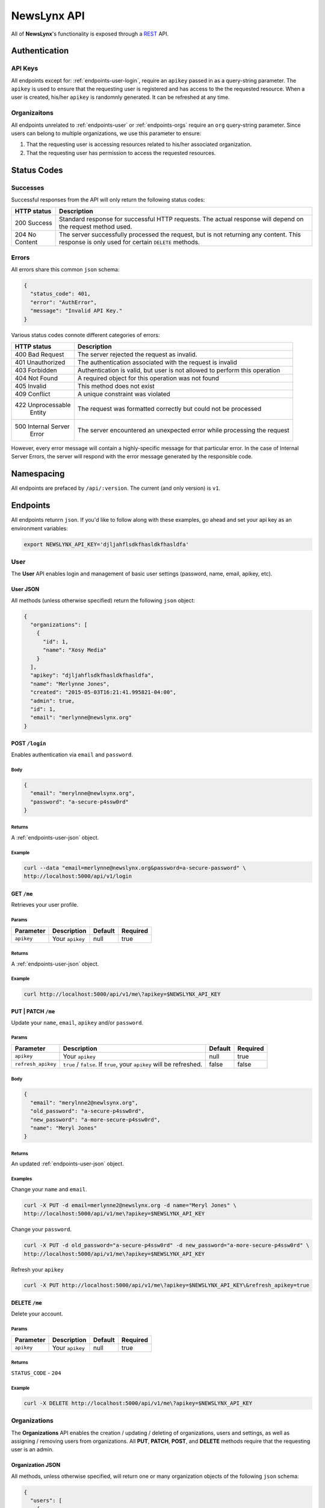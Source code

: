 
.. _api:

NewsLynx API
============

All of **NewsLynx**'s functionality is exposed through a `REST <http://en.wikipedia.org/wiki/Representational_state_transfer>`_ API.  

**Authentication**
------------------

.. _authentication-api-keys:

API Keys
+++++++++

All endpoints except for: :ref:`endpoints-user-login`, require an ``apikey`` passed in as a query-string parameter.  The ``apikey`` is used to ensure that the requesting user is registered and has access to the the requested resource. When a user is created, his/her ``apikey`` is randomnly generated. It can be refreshed at any time.


.. _authentication-organizations:

Organizaitons
+++++++++++++

All endpoints unrelated to :ref:`endpoints-user` or :ref:`endpoints-orgs` require an ``org`` query-string parameter.  Since users can belong to multiple organizations, we use this parameter to ensure:

1. That the requesting user is accessing resources related to his/her associated organization.
2. That the requesting user has permission to access the requested resources.

.. _status-codes:

**Status Codes**
------------------

.. _http-responses-successes:

Successes
+++++++++

Successful responses from the API will only return the following status codes:

+----------------+------------------------------------------------------------+
| HTTP status    |  Description                                               |
+================+============================================================+
| 200 Success    | Standard response for successful HTTP requests.            |
|                | The actual response will depend on the request method used.|
+----------------+------------------------------------------------------------+
| 204 No Content | The server successfully processed the request, but is not  |
|                | returning any content.                                     |
|                | This response is only used for certain ``DELETE`` methods. |
+----------------+------------------------------------------------------------+

.. _http-responses-errors:

Errors
++++++

All errors share this common ``json`` schema:

.. code-block:: javascript

    {
      "status_code": 401,
      "error": "AuthError",
      "message": "Invalid API Key."
    }

Various status codes connote different categories of errors:

+--------------------+------------------------------------------------------------+
| HTTP status        |  Description                                               |
+====================+============================================================+
| 400 Bad Request    | The server rejected the request as invalid.                |
+--------------------+------------------------------------------------------------+
| 401 Unauthorized   | The authentication associated with the request is invalid  |
+--------------------+------------------------------------------------------------+
| 403 Forbidden      | Authentication is valid, but user is not allowed to perform|
|                    | this operation                                             |
+--------------------+------------------------------------------------------------+
| 404 Not Found      | A required object for this operation was not found         |
+--------------------+------------------------------------------------------------+
| 405 Invalid        | This method does not exist                                 |
+--------------------+------------------------------------------------------------+
| 409 Conflict       | A unique constraint was violated                           |
+--------------------+------------------------------------------------------------+
| 422 Unprocessable  | The request was formatted correctly but could not be       |
|     Entity         | processed                                                  |
+--------------------+------------------------------------------------------------+
| 500 Internal Server| The server encountered an unexpected error while processing|
|     Error          | the request                                                |
+--------------------+------------------------------------------------------------+

However, every error message will contain a highly-specific message for that particular error. In the case of Internal Server Errors, the server will respond with the error message generated by the responsible code.

.. _name-spacing:

**Namespacing**
------------------

All endpoints are prefaced by ``/api/:version``. The current (and only version) is ``v1``.


.. _endpoints:

**Endpoints**
--------------

All endpoints retunrn ``json``. If you'd like to follow along with these examples, go ahead and set your api key as an environment variables:

.. code-block:: bash 

    export NEWSLYNX_API_KEY='djljahflsdkfhasldkfhasldfa'


.. _endpoints-user:

**User**
+++++++++++++++

The **User** API enables login and management of basic user settings (password, name, email, apikey, etc).

.. _endpoints-user-json:

User JSON
~~~~~~~~~~~

All methods (unless otherwise specified) return the following ``json`` object:


.. code-block:: javascript

    {
      "organizations": [
        {
          "id": 1,
          "name": "Xosy Media"
        }
      ],
      "apikey": "djljahflsdkfhasldkfhasldfa",
      "name": "Merlynne Jones",
      "created": "2015-05-03T16:21:41.995821-04:00",
      "admin": true,
      "id": 1,
      "email": "merlynne@newslynx.org"
    }


.. _endpoints-user-login:

**POST** ``/login``
~~~~~~~~~~~~~~~~~~~~~~~~~~~~~~~~~

Enables authentication via ``email`` and ``password``.

Body
****

.. code-block:: javascript

    {
      "email": "merylnne@newlsynx.org",
      "password": "a-secure-p4ssw0rd"
    }

Returns
*******

A :ref:`endpoints-user-json` object.

Example
*******

.. code-block:: bash
    
    curl --data "email=merlynne@newslynx.org&password=a-secure-password" \
    http://localhost:5000/api/v1/login


.. _endpoints-user-get-me:

**GET** ``/me``
~~~~~~~~~~~~~~~~~~~~~~

Retrieves your user profile.

Params
******

+--------------------+------------------------+------------------+----------------+
| Parameter          |  Description           |  Default         |  Required      |
+====================+========================+==================+================+
| ``apikey``         | Your ``apikey``        |  null            | true           |
+--------------------+------------------------+------------------+----------------+

Returns
*******

A :ref:`endpoints-user-json` object.

Example
*******

.. code-block:: bash
    
    curl http://localhost:5000/api/v1/me\?apikey=$NEWSLYNX_API_KEY

    
.. _endpoints-user-update-me:

**PUT** | **PATCH** ``/me``
~~~~~~~~~~~~~~~~~~~~~~~~~~~~~~~~~~~

Update your ``name``, ``email``, ``apikey`` and/or ``password``.

Params
******

+--------------------+------------------------+------------------+----------------+
| Parameter          |  Description           |  Default         |  Required      |
+====================+========================+==================+================+
| ``apikey``         | Your ``apikey``        |  null            | true           |
+--------------------+------------------------+------------------+----------------+
| ``refresh_apikey`` | ``true`` / ``false``.  | false            | false          |
|                    | If ``true``, your      |                  |                |
|                    | ``apikey`` will be     |                  |                |
|                    | refreshed.             |                  |                |
+--------------------+------------------------+------------------+----------------+

Body
****

.. code-block:: javascript

    {
      "email": "merylnne2@newlsynx.org",
      "old_password": "a-secure-p4ssw0rd",
      "new_password": "a-more-secure-p4ssw0rd",
      "name": "Meryl Jones"
    }

Returns
*******

An updated :ref:`endpoints-user-json` object.


Examples
********

Change your ``name`` and ``email``.

.. code-block:: bash
    
    curl -X PUT -d email=merlynne2@newslynx.org -d name="Meryl Jones" \
    http://localhost:5000/api/v1/me\?apikey=$NEWSLYNX_API_KEY

Change your ``password``.

.. code-block:: bash
    
    curl -X PUT -d old_password="a-secure-p4ssw0rd" -d new_password="a-more-secure-p4ssw0rd" \
    http://localhost:5000/api/v1/me\?apikey=$NEWSLYNX_API_KEY

Refresh your ``apikey``

.. code-block:: bash
    
    curl -X PUT http://localhost:5000/api/v1/me\?apikey=$NEWSLYNX_API_KEY\&refresh_apikey=true


.. _endpoints-user-delete-me:

**DELETE** ``/me``
~~~~~~~~~~~~~~~~~~~~~~~~~

Delete your account.

Params
******

+--------------------+------------------------+------------------+----------------+
| Parameter          |  Description           |  Default         |  Required      |
+====================+========================+==================+================+
| ``apikey``         | Your ``apikey``        |  null            | true           |
+--------------------+------------------------+------------------+----------------+

Returns
*******

``STATUS_CODE`` - ``204``

Example
********

.. code-block:: bash
    
    curl -X DELETE http://localhost:5000/api/v1/me\?apikey=$NEWSLYNX_API_KEY


.. _endpoints-orgs:

**Organizations**
++++++++++++++++++

The **Organizations** API enables the creation / updating / deleting of organizations, users and settings, as well as assigning / removing users from organizations. All **PUT**, **PATCH**, **POST**, and **DELETE** methods require that the requesting user is an admin. 


.. _endpoints-orgs-json:

Organization JSON
~~~~~~~~~~~~~~~~~

All methods, unless otherwise specified, will return one or many organization objects of the following ``json`` schema:

.. code-block:: javascript

  {
    "users": [
      {
        "admin": true,
        "email": "jon@example.com",
        "created": "2015-04-28T01:28:52.172260-04:00",
        "id": 2,
        "name": "Jon Conroy"
      },
      {
        "admin": true,
        "email": "merlynne@newslynx.org",
        "created": "2015-05-06T21:28:52.150736-04:00",
        "id": 1,
        "name": "Merlynne Jones"
      }
    ],
    "settings": [...],
    "auths": [...],
    "id": 1,
    "name": "liveqa"
  }
    

.. _endpoints-orgs-list:

**GET** ``/orgs``
~~~~~~~~~~~~~~~~~~~~~~~~~

Fetch a list of organizations you have access to.

Params
******

+--------------------+------------------------+------------------+----------------+
| Parameter          |  Description           |  Default         |  Required      |
+====================+========================+==================+================+
| ``apikey``         | Your ``apikey``        |  null            | true           |
+--------------------+------------------------+------------------+----------------+

Returns
*******

A list of :ref:`endpoints-orgs-json` objects.

Example
*******

.. code-block:: bash
    
    curl http://localhost:5000/api/v1/orgs\?apikey=$NEWSLYNX_API_KEY


.. _endpoints-orgs-create:

**POST** ``/orgs``
~~~~~~~~~~~~~~~~~~~~~~~~~

Create an organization. This will also add the requesting user to that organization.

**NOTE**: 
    - Requires admin privileges.


Params
******

+--------------------+------------------------+------------------+----------------+
| Parameter          |  Description           |  Default         |  Required      |
+====================+========================+==================+================+
| ``apikey``         | Your ``apikey``        |  null            | true           |
+--------------------+------------------------+------------------+----------------+

Body
****

.. code-block:: javascript

    {
      "name": "ProPalpatine"
    }

Returns
*******

An :ref:`endpoints-orgs-json` object.

Example
*******

.. code-block:: bash
    
    curl --data "name=ProPalpatine" \
    http://localhost:5000/api/v1/orgs\?apikey=$NEWSLYNX_API_KEY


.. _endpoints-orgs-get:

**GET** ``/orgs/:org_id``
~~~~~~~~~~~~~~~~~~~~~~~~~~~~~~~~

Fetch an organization object.

**NOTE**: 
    - You can pass in either an organization's ``id`` or it's ``slug`` to this endpoint.

Params
******

+--------------------+------------------------+------------------+----------------+
| Parameter          |  Description           |  Default         |  Required      |
+====================+========================+==================+================+
| ``apikey``         | Your ``apikey``        |  null            | true           |
+--------------------+------------------------+------------------+----------------+

Returns
*******

An :ref:`endpoints-orgs-json` object.

Example
*******

.. code-block:: bash
    
    curl http://localhost:5000/api/v1/orgs/1\?apikey=$NEWSLYNX_API_KEY


.. _endpoints-orgs-update:

**PUT** | **PATCH** ``/orgs/:org_id``
~~~~~~~~~~~~~~~~~~~~~~~~~~~~~~~~~~~~~~~~~~~~

Change an organization's ``name``.

**NOTE**: 
    - Requires admin privileges.
    - You can pass in either an organization's ``id`` or it's (current) ``name`` to this endpoint.

Params
******

+--------------------+------------------------+------------------+----------------+
| Parameter          |  Description           |  Default         |  Required      |
+====================+========================+==================+================+
| ``apikey``         | Your ``apikey``        |  null            | true           |
+--------------------+------------------------+------------------+----------------+

Returns
*******

An updated :ref:`endpoints-orgs-json` object.

Body
****

.. code-block:: javascript

    {
      "name": "ProPalpatine2"
    }


Example
*******

.. code-block:: bash
    
    curl -X PUT -d name=ProPalpatine2 \
    http://localhost:5000/api/v1/orgs/2\?apikey=$NEWSLYNX_API_KEY


.. _endpoints-orgs-delete:

**DELETE** ``/orgs/:org_id``
~~~~~~~~~~~~~~~~~~~~~~~~~~~~~~~~~~~~~~~~~~~~

Delete an organization and all of it's associated collections.

**NOTE**: 
    - Requires admin privileges.
    - You can pass in either an organization's ``id`` or it's ``slug`` to this endpoint.

**WARNING**:
    - This method will delete all data associated with this organization, except for users.

Params
******

+--------------------+------------------------+------------------+----------------+
| Parameter          |  Description           |  Default         |  Required      |
+====================+========================+==================+================+
| ``apikey``         | Your ``apikey``        |  null            | true           |
+--------------------+------------------------+------------------+----------------+

Returns
*******

``STATUS_CODE``: ``204``


Example
*******

.. code-block:: bash
    
    curl -X DELETE http://localhost:5000/api/v1/orgs/2\?apikey=$NEWSLYNX_API_KEY


.. _endpoints-orgs-users-list:

**GET** ``/orgs/:org_id/users``
~~~~~~~~~~~~~~~~~~~~~~~~~~~~~~~~~~~~~~~~~~~~

Fetch all users associated with an organization.

**NOTE**: 
    - You can pass in either an organization's ``id`` or it's ``slug`` to this endpoint.

Params
******

+--------------------+------------------------+------------------+----------------+
| Parameter          |  Description           |  Default         |  Required      |
+====================+========================+==================+================+
| ``apikey``         | Your ``apikey``        |  null            | true           |
+--------------------+------------------------+------------------+----------------+

Returns
*******

A list of :ref:`endpoints-user-json` object.


Example
*******

.. code-block:: bash
    
    curl http://localhost:5000/api/v1/orgs/2/users\?apikey=$NEWSLYNX_API_KEY


.. _endpoints-orgs-users-create:

**POST** ``/orgs/:org_id/users``
~~~~~~~~~~~~~~~~~~~~~~~~~~~~~~~~~~~~~~~~~~~~

Create a new user under an organization.

**NOTE**: 
    - Requires admin privileges.
    - You can pass in either an organization's ``id`` or it's ``slug`` to this endpoint.

Params
******

+--------------------+------------------------+------------------+----------------+
| Parameter          |  Description           |  Default         |  Required      |
+====================+========================+==================+================+
| ``apikey``         | Your ``apikey``        |  null            | true           |
+--------------------+------------------------+------------------+----------------+

Body
****

.. code-block:: javascript

    {
      "name": "Brian Abelson",
      "email": "b@nytimes.cat",
      "password": "l0l4k4t",
      "admin": false
    }


Returns
*******

A :ref:`endpoints-user-json` object.


Example
*******

.. code-block:: bash
    
    curl --data "name=Brian Abelson&email=b@nytimes.cat&password=l0l4k4t&admin=false" \
    http://localhost:5000/api/v1/orgs/2/users\?apikey=$NEWSLYNX_API_KEY


.. _endpoints-orgs-users-get-user:

**GET** ``/orgs/:org_id/users/:user_id``
~~~~~~~~~~~~~~~~~~~~~~~~~~~~~~~~~~~~~~~~~~~~~~~~~~~~~~~~~~~~

Fetch a user that belongs to a given organization.

**NOTE**: 
    - You can pass in either an organization's ``id`` or it's ``slug`` to this endpoint.
    - You can pass in either an user's ``id`` or his/her ``email`` to this endpoint.

Params
******

+--------------------+------------------------+------------------+----------------+
| Parameter          |  Description           |  Default         |  Required      |
+====================+========================+==================+================+
| ``apikey``         | Your ``apikey``        |  null            | true           |
+--------------------+------------------------+------------------+----------------+

Returns
*******

A :ref:`endpoints-user-json` object.


Example
*******

.. code-block:: bash
    
    curl http://localhost:5000/api/v1/orgs/2/users/b@nytimes.cat\?apikey=$NEWSLYNX_API_KEY


.. _endpoints-orgs-users-add-user:

**PUT** | **PATCH** ``/orgs/:org_id/users/:user_id``
~~~~~~~~~~~~~~~~~~~~~~~~~~~~~~~~~~~~~~~~~~~~~~~~~~~~~~~~~~~~

Add an existing user to an organization.

**NOTE**:
    - Requires admin privileges. 
    - You can pass in either an organization's ``id`` or it's ``slug`` to this endpoint.
    - You can pass in either an user's ``id`` or his/her ``email`` to this endpoint.

Params
******

+--------------------+------------------------+------------------+----------------+
| Parameter          |  Description           |  Default         |  Required      |
+====================+========================+==================+================+
| ``apikey``         | Your ``apikey``        |  null            | true           |
+--------------------+------------------------+------------------+----------------+

Returns
*******

A :ref:`endpoints-user-json` object with a new organization affiliation.


Example
*******

.. code-block:: bash
    
    curl -X PUT http://localhost:5000/api/v1/orgs/2/users/m@nytimes.cat\?apikey=$NEWSLYNX_API_KEY


.. _endpoints-orgs-users-remove-user:

**DELETE** ``/orgs/:org_id/users/:user_id``
~~~~~~~~~~~~~~~~~~~~~~~~~~~~~~~~~~~~~~~~~~~~~~~~~~~~~

Remove a user from an organization.

**NOTE**:
    - Requires admin privileges. 
    - You can pass in either an organization's ``id`` or it's ``slug`` to this endpoint.
    - You can pass in either an user's ``id`` or his/her ``email`` to this endpoint.

Params
******

+--------------------+------------------------+------------------+----------------+
| Parameter          |  Description           |  Default         |  Required      |
+====================+========================+==================+================+
| ``apikey``         | Your ``apikey``        | null             | true           |
+--------------------+------------------------+------------------+----------------+
| ``force``          | ``true`` / ``false``.  | false            | false          |
|                    | If ``true``, the       |                  |                |
|                    | user will be permanenly|                  |                |
|                    | deleted. This option is|                  |                |
|                    | only relevant if a user|                  |                |
|                    | does not have other    |                  |                |
|                    | organizational         |                  |                |
|                    | affiliations.          |                  |                |
+--------------------+------------------------+------------------+----------------+


Returns
*******

``STATUS_CODE`` - ``204``


Example
*******

.. code-block:: bash
    
    curl -X DELETE http://localhost:5000/api/v1/orgs/2/users/m@nytimes.cat\?apikey=$NEWSLYNX_API_KEY


.. _endpoints-settings:

**Settings**
++++++++++++++++++

The **Settings** API enables the creation / updating / deleting of arbitrarty settings associated with an organization. The settings collection is key/value store which can grow with the complexity of the application. 


.. _endpoints-settings-json:

Setting JSON
~~~~~~~~~~~~~~~~~

All methods, unless otherwise specified, will return one or many setting objects of the following ``json`` schema:

.. code-block:: javascript

    {
        "id": 1,
        "name": "logo_image",
        "value": "http://example.com/mylogo.png",
        "json_value": false
    }

If a setting has been declared as having a ``json_value``, it will be parsed as such in the response:

.. code-block:: javascript

    {
        "id": 1,
        "name": "domains",
        "value": ["propalpatine.org", "blog.propalpatine.org"],
        "json_value": true
    }

.. _endpoints-settings-list:

**GET** ``/settings``
~~~~~~~~~~~~~~~~~~~~~~~~~~~~~~~~~~~~~~~~~~~~~~~~~~~~~

Get a list of an organization's settings.

Params
******

+--------------------+--------------------------------+------------------+----------------+
| Parameter          |  Description                   |  Default         |  Required      |
+====================+================================+==================+================+
| ``apikey``         | Your ``apikey``                | null             | true           |
+--------------------+--------------------------------+------------------+----------------+
| ``org``            | The organization's             | null             | true           |
|                    | ``id`` or ``slug`` you         |                  |                |
|                    | wish to access.                |                  |                |
+--------------------+--------------------------------+------------------+----------------+

Returns
*******

A list of :ref:`endpoints-settings-json` objects.


Example
*******

.. code-block:: bash
    
    curl http://localhost:5000/api/v1/settings\?apikey=$NEWSLYNX_API_KEY\&org=2


.. _endpoints-settings-create:

**POST** ``/settings``
~~~~~~~~~~~~~~~~~~~~~~~~~~~~~~~~~~~~~~~~~~~~~~~~~~~~~

Add a setting to an organization.

Params
******

+--------------------+--------------------------------+------------------+----------------+
| Parameter          |  Description                   |  Default         |  Required      |
+====================+================================+==================+================+
| ``apikey``         | Your ``apikey``                | null             | true           |
+--------------------+--------------------------------+------------------+----------------+
| ``org``            | The organization's             | null             | true           |
|                    | ``id`` or ``slug`` you         |                  |                |
|                    | wish to access.                |                  |                |
+--------------------+--------------------------------+------------------+----------------+

Body
******

A :ref:`endpoints-settings-json` object without an ``id``.

Returns
*******

A newly-created :ref:`endpoints-settings-json` object with an ``id``.


Examples
********

Create a simple setting.

.. code-block:: bash
    
    curl --data "name=icon&value=http://example.com/mylogo.png" \
    http://localhost:5000/api/v1/settings\?apikey=$NEWSLYNX_API_KEY\&org=2

Create a ``json`` setting.

.. code-block:: bash
    
    curl --data "name=short_urls&value=[\"prplt.in\"]&json_value=true" \
    http://localhost:5000/api/v1/settings\?apikey=$NEWSLYNX_API_KEY\&org=2


.. _endpoints-settings-get:

**GET** ``/settings/:name``
~~~~~~~~~~~~~~~~~~~~~~~~~~~~~~~~~~~~~~~~~~~~~~~~~~~~~

Get an organization's setting by it's name.

**NOTE**:
    - You can pass in either a setting's ``id`` or it's ``name`` to this endpoint.

Params
******

+--------------------+--------------------------------+------------------+----------------+
| Parameter          |  Description                   |  Default         |  Required      |
+====================+================================+==================+================+
| ``apikey``         | Your ``apikey``                | null             | true           |
+--------------------+--------------------------------+------------------+----------------+
| ``org``            | The organization's             | null             | true           |
|                    | ``id`` or ``slug`` you         |                  |                |
|                    | wish to access.                |                  |                |
+--------------------+--------------------------------+------------------+----------------+

Returns
*******

A :ref:`endpoints-settings-json` object.


Example
********

.. code-block:: bash
    
    curl http://localhost:5000/api/v1/settings/icon\?apikey=$NEWSLYNX_API_KEY\&org=2

.. _endpoints-settings-update:

**PUT** | **PATCH** ``/settings/:name``
~~~~~~~~~~~~~~~~~~~~~~~~~~~~~~~~~~~~~~~~~~~~~~~~~~~~~

Add a setting to an organization.

**NOTE**:
    - You can pass in either a setting's ``id`` or it's ``name`` to this endpoint.

Params
******

+--------------------+--------------------------------+------------------+----------------+
| Parameter          |  Description                   |  Default         |  Required      |
+====================+================================+==================+================+
| ``apikey``         | Your ``apikey``                | null             | true           |
+--------------------+--------------------------------+------------------+----------------+
| ``org``            | The organization's             | null             | true           |
|                    | ``id`` or ``slug`` you         |                  |                |
|                    | wish to access.                |                  |                |
+--------------------+--------------------------------+------------------+----------------+

Body
******

A partial or complete :ref:`endpoints-settings-json` object.

Returns
*******

A modified :ref:`endpoints-settings-json` object.


Examples
********

Update a setting.

.. code-block:: bash

    curl -X PUT -d "value=[\"zzzz.in\"]" -d "json_value=true" \
    http://localhost:5000/api/v1/settings/short_urls\?apikey=$NEWSLYNX_API_KEY\&org=2


.. _endpoints-settings-delete:

**DELETE** ``/settings/:name``
~~~~~~~~~~~~~~~~~~~~~~~~~~~~~~~~~~~~~~~~~~~~~~~~~~~~~

Delete an organization's setting by it's name.

**NOTE**:
    - You can pass in either a setting's ``id`` or it's ``name`` to this endpoint.

Params
******

+--------------------+--------------------------------+------------------+----------------+
| Parameter          |  Description                   |  Default         |  Required      |
+====================+================================+==================+================+
| ``apikey``         | Your ``apikey``                | null             | true           |
+--------------------+--------------------------------+------------------+----------------+
| ``org``            | The organization's             | null             | true           |
|                    | ``id`` or ``slug`` you         |                  |                |
|                    | wish to access.                |                  |                |
+--------------------+--------------------------------+------------------+----------------+

Returns
*******

``STATUS_CODE`` - ``204``


Example
********

.. code-block:: bash
    
    curl -X DELETE http://localhost:5000/api/v1/settings/short_urls\?apikey=$NEWSLYNX_API_KEY\&org=2

.. _endpoints-auth:

**Authorizations**
+++++++++++++++++++

The **Authorizations** API enables authorization with external platforms. Currently it supports

* Google Analytics - Track site traffic
* Twitter - Access tweets from individual users or lists.
* Facebook - Access a organization's facebook page and, depending on the configuration of the associated Facebook application, collect Insights data.

.. _endpoints-auth-json:

Authorization JSON
~~~~~~~~~~~~~~~~~~

All methods (unless otherwise specified) return the following ``json`` object:


.. code-block:: javascript

    {
      id: 2,
      value: {
        "oauth_token_secret": "ldsfkasdlfjasdlfa380257234",
        "oauth_token": "2419585021-fdfdskadfjakjsdafjd"
      },
      name: "twitter"
    }

.. _endpoints-auth-google-analytics:

**GET** ``/auth/google-analytics``
~~~~~~~~~~~~~~~~~~~~~~~~~~~~~~~~~~~~~~~~~~~~~~~~~~~~~

Authorizes Newslynx to access an organization's Google Analytics.

**NOTE**

This method will prompt a user to authenticate with Google Analytics. Upon successful authentication
it will direct them to a form which they can use to select which properties and profiles they would like
to grant Newslynx access to. If at any point a user would like to change these properties, he/she simply
needs to access this method again - it's not necessary to revoke access first.

Params
******

+--------------------+--------------------------------+------------------+----------------+
| Parameter          |  Description                   |  Default         |  Required      |
+====================+================================+==================+================+
| ``apikey``         | Your ``apikey``                | null             | true           |
+--------------------+--------------------------------+------------------+----------------+
| ``org``            | The organization's             | null             | true           |
|                    | ``id`` or ``slug`` you         |                  |                |
|                    | wish to access.                |                  |                |
+--------------------+--------------------------------+------------------+----------------+
| ``redirect_uri``   | The url which you would like to| null             | false          |
|                    | send a user back to after an   |                  |                |
|                    | authentication attempt         |                  |                |
+--------------------+--------------------------------+------------------+----------------+

Returns
********

An :ref:`endpoints-auth-json` object or, if a ``redirect_uri`` is provided, a redirection to that 
location with the added query string parameter ``auth_success`` to indicate whether or not the authorization request was successful.

.. _endpoints-auth-google-analytics-revoke:

**GET | DELETE** ``/auth/google-analytics/revoke``
~~~~~~~~~~~~~~~~~~~~~~~~~~~~~~~~~~~~~~~~~~~~~~~~~~~~~

Revokes an organization's Google Analytics authorization.

Params
********

+--------------------+--------------------------------+------------------+----------------+
| Parameter          |  Description                   |  Default         |  Required      |
+====================+================================+==================+================+
| ``apikey``         | Your ``apikey``                | null             | true           |
+--------------------+--------------------------------+------------------+----------------+
| ``org``            | The organization's             | null             | true           |
|                    | ``id`` or ``slug`` you         |                  |                |
|                    | wish to access.                |                  |                |
+--------------------+--------------------------------+------------------+----------------+

Returns
********

``STATUS_CODE`` - ``204``

.. _endpoints-auth-twitter:

**GET** ``/auth/twitter``
~~~~~~~~~~~~~~~~~~~~~~~~~~~~~~~~~~~~~~~~~~~~~~~~~~~~~

Authorizes Newslynx to access an organization's Twitter profile.

Params
*********

+--------------------+--------------------------------+------------------+----------------+
| Parameter          |  Description                   |  Default         |  Required      |
+====================+================================+==================+================+
| ``apikey``         | Your ``apikey``                | null             | true           |
+--------------------+--------------------------------+------------------+----------------+
| ``org``            | The organization's             | null             | true           |
|                    | ``id`` or ``slug`` you         |                  |                |
|                    | wish to access.                |                  |                |
+--------------------+--------------------------------+------------------+----------------+
| ``redirect_uri``   | The url which you would like to| null             | false          |
|                    | send a user back to after an   |                  |                |
|                    | authentication attempt         |                  |                |
+--------------------+--------------------------------+------------------+----------------+

Returns
********

An :ref:`endpoints-auth-json` object or, if a ``redirect_uri`` is provided, a redirection to that 
location with the added query string parameter ``auth_success`` to indicate whether or not the authorization request was successful.

.. _endpoints-auth-twitter-revoke:

**GET | DELETE** ``/auth/twitter/revoke``
~~~~~~~~~~~~~~~~~~~~~~~~~~~~~~~~~~~~~~~~~~~~~~~~~~~~~

Revokes an organization's Twitter authorization.

Params
********

+--------------------+--------------------------------+------------------+----------------+
| Parameter          |  Description                   |  Default         |  Required      |
+====================+================================+==================+================+
| ``apikey``         | Your ``apikey``                | null             | true           |
+--------------------+--------------------------------+------------------+----------------+
| ``org``            | The organization's             | null             | true           |
|                    | ``id`` or ``slug`` you         |                  |                |
|                    | wish to access.                |                  |                |
+--------------------+--------------------------------+------------------+----------------+

Returns
********

``STATUS_CODE`` - ``204``

.. _endpoints-auth-facebook:

**GET** ``/auth/facebook``
~~~~~~~~~~~~~~~~~~~~~~~~~~~~~~~~~~~~~~~~~~~~~~~~~~~~~

Authorizes Newslynx to access an organization's Facebook profile.

Params
********

+--------------------+--------------------------------+------------------+----------------+
| Parameter          |  Description                   |  Default         |  Required      |
+====================+================================+==================+================+
| ``apikey``         | Your ``apikey``                | null             | true           |
+--------------------+--------------------------------+------------------+----------------+
| ``org``            | The organization's             | null             | true           |
|                    | ``id`` or ``slug`` you         |                  |                |
|                    | wish to access.                |                  |                |
+--------------------+--------------------------------+------------------+----------------+
| ``redirect_uri``   | The url which you would like to| null             | false          |
|                    | send a user back to after an   |                  |                |
|                    | authentication attempt         |                  |                |
+--------------------+--------------------------------+------------------+----------------+

Returns
********

An :ref:`endpoints-auth-json` object or, if a ``redirect_uri`` is provided, a redirection to that 
location with the added query string parameter ``auth_success`` to indicate whether or not the authorization request was successful.

.. _endpoints-auth-facebook-revoke:

**GET | DELETE** ``/auth/facebook/revoke``
~~~~~~~~~~~~~~~~~~~~~~~~~~~~~~~~~~~~~~~~~~~~~~~~~~~~~

Revokes an organization's Facebook authorization.

Params
******

+--------------------+--------------------------------+------------------+----------------+
| Parameter          |  Description                   |  Default         |  Required      |
+====================+================================+==================+================+
| ``apikey``         | Your ``apikey``                | null             | true           |
+--------------------+--------------------------------+------------------+----------------+
| ``org``            | The organization's             | null             | true           |
|                    | ``id`` or ``slug`` you         |                  |                |
|                    | wish to access.                |                  |                |
+--------------------+--------------------------------+------------------+----------------+

Returns
********

``STATUS_CODE`` - ``204``


.. _endpoints-tags:

**Tags**
++++++++++++++++++

The **Tags** API enables the listing, creating, updating, and deleting of tags.

.. _endpoints-tags-json:

Tag JSON
~~~~~~~~~~~~~~~~~

All methods, unless otherwise specified, will return one or many tag objects of the following ``json`` schema. Refer to the :ref:`Taxonomy docs <taxonomy-tags>` for an explanation of this collection.

A :ref:`taxonomy-subject-tags` takes the following schema:

.. code-block:: javascript

    {
        "id": 1,
        "org_id": 1,
        "name": "Politics",
        "slug": "politics",
        "type": "subject",
        "color": "#fc0"
    }

An :ref:`taxonomy-impact-tags` takes the following schema:

.. code-block:: javascript

    {
        "id": 1,
        "org_id": 1,
        "name": "Social Media Share",
        "slug": "social-media-share",
        "type": "impact",
        "color": "#0cf",
        "category": "citation",
        "level": "media"
    }

.. _endpoints-tags-list:

**GET** ``/tags``
~~~~~~~~~~~~~~~~~~~~~~~~~~~~~~~~~~~~~~~~~~~~~~~~~~~~~

List all tags associated with an organization, as well as helpful faceted counts.

Params
******

+--------------------+--------------------------------+------------------+----------------+
| Parameter          |  Description                   |  Default         |  Required      |
+====================+================================+==================+================+
| ``apikey``         | Your ``apikey``                | null             | true           |
+--------------------+--------------------------------+------------------+----------------+
| ``org``            | The organization's             | null             | true           |
|                    | ``id`` or ``slug`` you         |                  |                |
|                    | wish to access.                |                  |                |
+--------------------+--------------------------------+------------------+----------------+
| ``type``           | A :ref:`taxonomy-tag-type` to  | null             | false          |
|                    | filter by.                     |                  |                |
+--------------------+--------------------------------+------------------+----------------+
| ``category``       | An :ref:`taxonomy-tag-cat` to  | null             | false          |
|                    | filter by.                     |                  |                |
+--------------------+--------------------------------+------------------+----------------+
| ``level``          | An :ref:`taxonomy-tag-level`   | null             | false          |
|                    | to filter by.                  |                  |                |
+--------------------+--------------------------------+------------------+----------------+
| ``sort``           | Sort results by a tag    field.| -created         |                |
|                    | preface with **-** to sort     |                  | false          |
|                    | descending                     |                  |                |
+--------------------+--------------------------------+------------------+----------------+

Returns
*******

.. code-block:: javascript

    {
        "facets": {
            "levels": {
                "institution": 2,
                "media": 3,
                "individual": 1,
                "internal": 2,
                "community": 2
            },
            "categories": {
                "other": 5,
                "citation": 1,
                "change": 2,
                "achievement": 2
            },
            "types": {
                "impact": 10,
                "subject": 10
            }
        },
        "tags": [
            {
                "thing_count": 0,
                "name": "Politics",
                "slug": "politics"
                "color": "#13962A",
                "org_id": 1,
                "type": "subject",
                "id": 14
            },
            {
                "category": "change",
                "name": "Legislative Change",
                "slug": "legislative-change",
                "level": "individual",
                "color": "#43E1D8",
                "event_count": 0,
                "org_id": 1,
                "type": "impact",
                "id": 1
            },
            ...
        ]
    }


Example
********

.. code-block:: bash
    
    curl http://localhost:5000/api/v1/tags\?apikey=$NEWSLYNX_API_KEY\&org=1


.. _endpoints-tags-create:

**POST** ``/tags``
~~~~~~~~~~~~~~~~~~~~~~~~~~~~~~~~~~~~~~~~~~~~~~~~~~~~~

Create a tag.

Params
******

+--------------------+--------------------------------+------------------+----------------+
| Parameter          |  Description                   |  Default         |  Required      |
+====================+================================+==================+================+
| ``apikey``         | Your ``apikey``                | null             | true           |
+--------------------+--------------------------------+------------------+----------------+
| ``org``            | The organization's             | null             | true           |
|                    | ``id`` or ``slug`` you         |                  |                |
|                    | wish to access.                |                  |                |
+--------------------+--------------------------------+------------------+----------------+

Body
*****

A :ref:`endpoints-tags-json` object.

Returns
*******

A newly-created :ref:`endpoints-tags-json` object.


Example
********

Create a subject tag.

.. code-block:: bash
    
    curl --data "name=foo&type=subject&color=#fc0" \
    http://localhost:5000/api/v1/tags\?apikey=$NEWSLYNX_API_KEY\&org=1

Create a impact tag.

.. code-block:: bash
    
    curl --data "name=bar&type=subject&color=#0cf&level=media&category=change" \
    http://localhost:5000/api/v1/tags\?apikey=$NEWSLYNX_API_KEY\&org=1

.. _endpoints-tags-get:

**GET** ``/tags/:tag_id``
~~~~~~~~~~~~~~~~~~~~~~~~~~~~~~~~~~~~~~~~~~~~~~~~~~~~~

Get an individual tag.

**NOTE**
  - This endpoint can accept either a tag ``id`` or ``slug``.

Params
******

+--------------------+--------------------------------+------------------+----------------+
| Parameter          |  Description                   |  Default         |  Required      |
+====================+================================+==================+================+
| ``apikey``         | Your ``apikey``                | null             | true           |
+--------------------+--------------------------------+------------------+----------------+
| ``org``            | The organization's             | null             | true           |
|                    | ``id`` or ``slug`` you         |                  |                |
|                    | wish to access.                |                  |                |
+--------------------+--------------------------------+------------------+----------------+

Returns
*******

A :ref:`endpoints-tags-json` object.

Example
********

.. code-block:: bash
    
    curl http://localhost:5000/api/v1/tags/21\?apikey=$NEWSLYNX_API_KEY\&org=1


.. _endpoints-tags-update:

**PUT** | **PATCH** ``/tags/:tag_id``
~~~~~~~~~~~~~~~~~~~~~~~~~~~~~~~~~~~~~~~~~~~~~~~~~~~~~

Update a tag.

**NOTE**
  - This endpoint can accept either a tag ``id`` or ``slug``.

Params
******

+--------------------+--------------------------------+------------------+----------------+
| Parameter          |  Description                   |  Default         |  Required      |
+====================+================================+==================+================+
| ``apikey``         | Your ``apikey``                | null             | true           |
+--------------------+--------------------------------+------------------+----------------+
| ``org``            | The organization's             | null             | true           |
|                    | ``id`` or ``slug`` you         |                  |                |
|                    | wish to access.                |                  |                |
+--------------------+--------------------------------+------------------+----------------+

Body
*****

A complete or partial :ref:`endpoints-tags-json` object.

Returns
*******

An updated :ref:`endpoints-tags-json` object.

Example
********

.. code-block:: bash
    
    curl -X PUT -d "color=#fc0aaa" \
    http://localhost:5000/api/v1/tags/21\?apikey=$NEWSLYNX_API_KEY\&org=1


.. _endpoints-tags-delete:

**DELETE** ``/tags/:tag_id``
~~~~~~~~~~~~~~~~~~~~~~~~~~~~~~~~~~~~~~~~~~~~~~~~~~~~~

Delete a tag.

**NOTE**
  - This endpoint can accept either a tag ``id`` or ``slug``.


Params
******

+--------------------+--------------------------------+------------------+----------------+
| Parameter          |  Description                   |  Default         |  Required      |
+====================+================================+==================+================+
| ``apikey``         | Your ``apikey``                | null             | true           |
+--------------------+--------------------------------+------------------+----------------+
| ``org``            | The organization's             | null             | true           |
|                    | ``id`` or ``slug`` you         |                  |                |
|                    | wish to access.                |                  |                |
+--------------------+--------------------------------+------------------+----------------+


Returns
*******

``STATUS_CODE`` - ``204``

Example
********

.. code-block:: bash
    
    curl -X DELETE http://localhost:5000/api/v1/tags/21\?apikey=$NEWSLYNX_API_KEY\&org=1


.. _endpoints-tags-categories:

**GET** ``/tags/categories``
~~~~~~~~~~~~~~~~~~~~~~~~~~~~~~~~~~~~~~~~~~~~~~~~~~~~~

Get a list of every :ref:`taxonomy-tag-cat`. This endpoint exists to aid in creating dynamic UIs.

Returns
*******

A list of every :ref:`taxonomy-tag-cat`.

Example
********

.. code-block:: bash
    
    curl http://localhost:5000/api/v1/tags/categories

.. _endpoints-tags-levels:


**GET** ``/tags/levels``
~~~~~~~~~~~~~~~~~~~~~~~~~~~~~~~~~~~~~~~~~~~~~~~~~~~~~

Get a list of every :ref:`taxonomy-tag-level`. This endpoint exists to aid in creating dynamic UIs.

Returns
*******

A list of every :ref:`taxonomy-tag-level`.

Example
********

.. code-block:: bash
    
    curl http://localhost:5000/api/v1/tags/levels

.. _endpoints-sous-chefs:

**SousChefs**
++++++++++++++++++

The **SousChefs** API enables the listing / creating / updating / deleting of modules for ingesting and modifying data in NewsLynx. Refer to the :ref:`SousChef docs <sous-chefs>` for more details. 

.. _endpoints-sous-chefs-json:

Sous Chef JSON
~~~~~~~~~~~~~~~~~

All methods, unless otherwise specified, will return one or many sous chef objects of the following ``json`` schema:

.. code-block:: javascript

    {
      "id": 3,
      "name": "Event from twitter user.",
      "slug": "event-twitter-user",
      "description": "Extracts events from a twitter user's timeline.",
      "runs": "newslynx.sc.events.twitter.User",
      "creates": "event",
      "is_command": false,
      "options": {
        "screen_name": {
          "required": true,
          "type": "text",
          "help": {
            "placeholder": "cspan"
          }
        },
        "search_query": {
          "default": null,
          "required": false,
          "type": "searchstring",
          "help": {
            "placeholder": "~fracking | drilling"
          }
        },
        "description": {
          "required": false,
          "type": "text",
          "help": {
            "placeholder": "A description of what this recipe does."
          }
        },
        "interval": {
          "default": 900,
          "type": "number",
          "help": {
            "placeholder": "3600",
            "description": "The frequency (in seconds) with which this recipe should run."
          }
        },
        "set_event_type": {
          "default": "alert",
          "type": "text",
          "options": [
            "alert",
            "promotion"
          ]
        },
        "time_of_day": {
          "default": null,
          "type": "text",
          "help": {
            "placeholder": "12:00 AM",
            "description": "The time of day at which this recipe should run daily."
          },
          "options": [
            "12:00 AM",
            ...
          ]
        },
        "tag": {
          "default": null,
          "type": "text"
        },
        "set_event_status": {
          "default": "pending",
          "type": "text",
          "options": [
            "pending",
            "approved"
          ]
        },
        "slug": {
          "required": true,
          "type": "text",
          "help": {
            "placeholder": "A slug for viewing the recipe in a url."
          }
        },
        "name": {
          "required": true,
          "type": "text",
          "help": {
            "placeholder": "The name of the Recipe."
          }
        }
      }
    }


.. _endpoints-sous-chefs-list:

**GET** ``/sous-chefs``
~~~~~~~~~~~~~~~~~~~~~~~~~~~~~~~~~~~~~~~~~~~~~~~~~~~~~

List all SousChefs, as well as helpful faceted counts.

Params
******

+--------------------+--------------------------------+------------------+----------------+
| Parameter          |  Description                   |  Default         |  Required      |
+====================+================================+==================+================+
| ``apikey``         | Your ``apikey``                | null             | true           |
+--------------------+--------------------------------+------------------+----------------+
| ``org``            | The organization's             | null             | true           |
|                    | ``id`` or ``slug`` you         |                  |                |
|                    | wish to access.                |                  |                |
+--------------------+--------------------------------+------------------+----------------+
| ``is_command``     | Whether this is runs a         |                  |                |
|                    | non-python script              | null             | false          |
|                    | See :ref:`sous-chefs-runners`  |                  |                |
+--------------------+--------------------------------+------------------+----------------+
| ``creates``        | The collection this SousChef   | all              | false          |
|                    |  creates.                      |                  |                |
|                    |  See :ref:`sous-chefs-creates` |                  |                |
|                    |                                |                  |                |
+--------------------+--------------------------------+------------------+----------------+

Returns
*******

.. code-block:: javascript

    {
      "facets": {
        "creates": {
          "thing": 1,
          "event": 3
        },
        "runners": {
          "python": 4
        }
      },
      "sous_chefs": [
        ...
      ]
    }


Example
********

Fetch all SousChefs:

.. code-block:: bash
    
    curl http://localhost:5000/api/v1/sous-chefs\?apikey=$NEWSLYNX_API_KEY\&org=1

Fetch all SousChefs that create ``events``:

.. code-block:: bash
    
    curl http://localhost:5000/api/v1/sous-chefs\?apikey=$NEWSLYNX_API_KEY\&org=1\&creates=event

.. _endpoints-sous-chefs-create:

**POST** ``/sous-chefs``
~~~~~~~~~~~~~~~~~~~~~~~~~~~~~~~~~~~~~~~~~~~~~~~~~~~~~

Create individual SousChef.

Params
******

+--------------------+--------------------------------+------------------+----------------+
| Parameter          |  Description                   |  Default         |  Required      |
+====================+================================+==================+================+
| ``apikey``         | Your ``apikey``                | null             | true           |
+--------------------+--------------------------------+------------------+----------------+
| ``org``            | The organization's             | null             | true           |
|                    | ``id`` or ``slug`` you         |                  |                |
|                    | wish to access.                |                  |                |
+--------------------+--------------------------------+------------------+----------------+

Body
*******

A valid :ref:`endpoints-sous-chefs-json` object.

Returns
*******

A newly-created :ref:`endpoints-sous-chefs-json` object.


Example
********

Create a file like this and save it as ``sous-chef.json``:

.. code-block:: javascript

    {
        "slug": "event-twitter-user-2", 
        "name": "Event from twitter user 2.",
        "runs": "newslynx.sc.events.twitter.User", 
        "description": "Extracts events from a twitter user's timeline.", 
        "creates": "event", 
        "options": {
            "screen_name": {"required": true, 
            "type": "text", 
            "help": {"placeholder": "cspan"}} 
        }
    } 

Now run this command:

.. code-block:: bash
    
  curl -X POST \
       -H 'Content-Type:application/json' \
       --data-binary @sous-chef.json \
       http://localhost:5000/api/v1/sous-chefs\?apikey=$NEWSLYNX_API_KEY\&org=1



.. _endpoints-sous-chefs-get:

**GET** ``/sous-chefs/:sous_chef_id``
~~~~~~~~~~~~~~~~~~~~~~~~~~~~~~~~~~~~~~~~~~~~~~~~~~~~~

Fetch an individual SousChef.

**NOTE**
  - This endpoint can accept either a sous-chef ``id`` or ``slug``.

Params
******

+--------------------+--------------------------------+------------------+----------------+
| Parameter          |  Description                   |  Default         |  Required      |
+====================+================================+==================+================+
| ``apikey``         | Your ``apikey``                | null             | true           |
+--------------------+--------------------------------+------------------+----------------+
| ``org``            | The organization's             | null             | true           |
|                    | ``id`` or ``slug`` you         |                  |                |
|                    | wish to access.                |                  |                |
+--------------------+--------------------------------+------------------+----------------+

Returns
*******

A :ref:`endpoints-sous-chefs-json` object.


Example
********

Fetch a SousChef

.. code-block:: bash
    
    curl http://localhost:5000/api/v1/sous-chefs/event-twitter-user\?apikey=$NEWSLYNX_API_KEY\&org=1


.. _endpoints-sous-chefs-update:


**PUT** ``/sous-chefs/:sous-chef-id``
~~~~~~~~~~~~~~~~~~~~~~~~~~~~~~~~~~~~~~~~~~~~~~~~~~~~~

Update an individual SousChef.

**NOTE**
  - This endpoint can accept either a sous-chef ``id`` or ``slug``.

Params
******

+--------------------+--------------------------------+------------------+----------------+
| Parameter          |  Description                   |  Default         |  Required      |
+====================+================================+==================+================+
| ``apikey``         | Your ``apikey``                | null             | true           |
+--------------------+--------------------------------+------------------+----------------+
| ``org``            | The organization's             | null             | true           |
|                    | ``id`` or ``slug`` you         |                  |                |
|                    | wish to access.                |                  |                |
+--------------------+--------------------------------+------------------+----------------+

Body
*******

A complete :ref:`endpoints-sous-chefs-json` object. Since a ``sous-chef`` can only run properly if all of it's options
are properly validated, the API does not allow partial updates for now. TK: Allow for partial updates while sanitizing input.

Returns
*******

A newly-updated :ref:`endpoints-sous-chefs-json` object.


Example
********

Create a file like this and save it as ``sous-chef.json``:

.. code-block:: javascript

    {
        "slug": "event-twitter-thing", 
        "name": "Event from twitter user",
        "runs": "newslynx.sc.events.twitter.User", 
        "description": "Extracts events from a twitter user's timeline.", 
        "creates": "thing", 
        "options": {
            "screen_name": {"required": false, 
            "type": "text", 
            "help": {"placeholder": "cspan"}} 
        }
    } 

Now run this command:

.. code-block:: bash
    
  curl -X PUT \
       -H 'Content-Type:application/json' \
       --data-binary @sous-chef.json \
       http://localhost:5000/api/v1/sous-chefs/event-twitter-user\?apikey=$NEWSLYNX_API_KEY\&org=1


.. _endpoints-recipes:

**Recipes**
++++++++++++++++++

The **Recipes** API enables the configuration of SousChefs to be scheduled at regular intervals. Refer to the :ref:`Recipes docs <sous-chefs-recipes>` for more details. 

.. _endpoints-recipes-json:

Recipe JSON
~~~~~~~~~~~~~~~~~

All methods, unless otherwise specified, will return one or many Recipe objects of the following ``json`` schema:

.. code-block:: javascript

    {
      "scheduled": false,
      "status": "uninitialized",
      "updated": "2015-05-14T19:58:07.853583-04:00",
      "description": null,
      "last_job": {},
      "id": 1,
      "sous_chef": "article-rss-feed",
      "name": "Ingest Articles from an RSS Feed.",
      "created": "2015-05-14T19:58:07.853557-04:00",
      "interval": 1800,
      "org_id": 1,
      "slug": "article-rss-feed-k8wyx",
      "options": {
        "feed_url": null
        ...
      }
    }


.. _endpoints-recipes-list:

**GET** ``/recipes``
~~~~~~~~~~~~~~~~~~~~~~~~~~~~~~~~~~~~~~~~~~~~~~~~~~~~~

List all Recipes, as well as helpful faceted counts.

Params
******

+--------------------+--------------------------------+------------------+----------------+
| Parameter          |  Description                   |  Default         |  Required      |
+====================+================================+==================+================+
| ``apikey``         | Your ``apikey``                | null             | true           |
+--------------------+--------------------------------+------------------+----------------+
| ``org``            | The organization's             | null             | true           |
|                    | ``id`` or ``slug`` you         |                  |                |
|                    | wish to access.                |                  |                |
+--------------------+--------------------------------+------------------+----------------+
| ``status``         | Filter recipes by their status.|                  |                |
|                    | Either running, error, stable, | null             | false          |
|                    | or uninitialized               |                  |                |
+--------------------+--------------------------------+------------------+----------------+
| ``scheduled``      | Filter recipes by whether or   | null             |                |
|                    | not they are scheduled         |                  | false          |
+--------------------+--------------------------------+------------------+----------------+
| ``sort``           | Sort results by a recipe field.| -created         |                |
|                    | preface with **-** to sort     |                  | false          |
|                    | descending                     |                  |                |
+--------------------+--------------------------------+------------------+----------------+
| ``recipes``        | A comma-separated list of      | null             |                |
|                    | recipes to query by.           |                  | false          |
|                    | Each element can be prefaced by|                  |                |
|                    | with **-** or **!**            |                  |                |
|                    | to exclude it.                 |                  |                |
+--------------------+--------------------------------+------------------+----------------+
| ``sous_chefs``     | A comma-separated list of sous-| null             |                |
|                    | chefs that recipes belong to.  |                  | false          |
|                    | Each element can be prefaced by|                  |                |
|                    | with **-** or **!**            |                  |                |
|                    | to exclude it.                 |                  |                |
+--------------------+--------------------------------+------------------+----------------+

Returns
*******

.. code-block:: javascript

    {
      "facets": {
        "creates": {
          "thing": 2,
          "event": 2
        },
        "sous_chefs": {
          "event-facebook-page": 1,
          "event-twitter-list": 1,
          "article-rss-feed": 1,
          "event-twitter-thing": 1
        },
        "statuses": {
          "uninitialized": 4
        },
        "schedules": {
          "unscheduled": 4
        }
      },
      "recipes": [
        ...
      ]
    }


Example
********

Fetch all Recipes:

.. code-block:: bash
    
    curl http://localhost:5000/api/v1/recipes\?apikey=$NEWSLYNX_API_KEY\&org=1

Fetch all Recipes that are not instances of ``article-rss-feed`` SousChefs:

.. code-block:: bash
    
    curl http://localhost:5000/api/v1/recipes\?apikey=$NEWSLYNX_API_KEY\&org=1\&sous_chefs=-article-rss-feed


.. _endpoints-recipes-create:

**POST** ``/recipes``
~~~~~~~~~~~~~~~~~~~~~~~~~~~~~~~~~~~~~~~~~~~~~~~~~~~~~

Create a Recipe.

Params
******

+--------------------+--------------------------------+------------------+----------------+
| Parameter          |  Description                   |  Default         |  Required      |
+====================+================================+==================+================+
| ``apikey``         | Your ``apikey``                | null             | true           |
+--------------------+--------------------------------+------------------+----------------+
| ``org``            | The organization's             | null             | true           |
|                    | ``id`` or ``slug`` you         |                  |                |
|                    | wish to access.                |                  |                |
+--------------------+--------------------------------+------------------+----------------+
| ``sous_chef``      | The SousChef this recipe runs. | null             |                |
|                    | While not required as a param, |                  | false          |
|                    | you must either pass this in   |                  |                |
|                    | here or in the request body    |                  |                |
+--------------------+--------------------------------+------------------+----------------+

Body
*******

A valid :ref:`endpoints-recipes-json` object.

Returns
*******

A newly-created :ref:`endpoints-recipes-json` object.


Example
********

Create a file like this and save it as ``recipe.json``:

.. code-block:: javascript

    {
      "sous_chef": "article-rss-feed",
      "name": "Ingest Articles from an RSS Feed.",
      "slug": "article-rss-feed-k8w2",
      "options": {
        "feed_url": "http://nytimes.cat/feed.xml"
      }
    }


Now run this command:

.. code-block:: bash
    
  curl -X POST \
       -H 'Content-Type:application/json' \
       --data-binary @recipe.json \
       http://localhost:5000/api/v1/recipes\?apikey=$NEWSLYNX_API_KEY\&org=1



.. _endpoints-recipes-get:

**GET** ``/recipes/:recipe-id``
~~~~~~~~~~~~~~~~~~~~~~~~~~~~~~~~~~~~~~~~~~~~~~~~~~~~~

Fetch an individual Recipe.

**NOTE**
  - This endpoint can accept either a recipe ``id`` or ``slug``.

Params
******

+--------------------+--------------------------------+------------------+----------------+
| Parameter          |  Description                   |  Default         |  Required      |
+====================+================================+==================+================+
| ``apikey``         | Your ``apikey``                | null             | true           |
+--------------------+--------------------------------+------------------+----------------+
| ``org``            | The organization's             | null             | true           |
|                    | ``id`` or ``slug`` you         |                  |                |
|                    | wish to access.                |                  |                |
+--------------------+--------------------------------+------------------+----------------+

Returns
*******

The Events search endpoint will always return helpful pagination infromation. Including

* ``first`` - The first page of the response.
* ``last`` - The last page of the response.
* ``next`` - The next page of the response (unless the last page is returned)
* ``prev`` - The previous page of the response (unless the first page is returned)
* ``page`` - The current page.
* ``per_page`` - The number of results per page.

It will also always return the ``total`` number of results for all pages.

.. code-block:: javascript

    {
      "pagination": {
        "last": "http://localhost:5000/api/v1/events?org=1&apikey=key&page=5&provenance=recipe",
        "total_pages": 5,
        "next": "http://localhost:5000/api/v1/events?status=approved&org=1&apikey=key&page=2&provenance=recipe",
        "per_page": 25,
        "page": 1,
        "first": "http://localhost:5000/api/v1/events?status=approved&org=1&apikey=key&page=1&provenance=recipe"
      },
      "total": 104,
      "facets": {
        "categories": {
          ...
        },
        ...
      }
      "events": [
        ...
      ]
    }


Example
********

Fetch a Recipe

.. code-block:: bash
    
    curl http://localhost:5000/api/v1/recipes/1\?apikey=$NEWSLYNX_API_KEY\&org=1

.. _endpoints-recipes-update:

**PUT** ``/recipes/:recipe-id``
~~~~~~~~~~~~~~~~~~~~~~~~~~~~~~~~~~~~~~~~~~~~~~~~~~~~~

Update an individual Recipe.

**NOTE**
  - This endpoint can accept either a recipe ``id`` or ``slug``.

Params
******

+--------------------+--------------------------------+------------------+----------------+
| Parameter          |  Description                   |  Default         |  Required      |
+====================+================================+==================+================+
| ``apikey``         | Your ``apikey``                | null             | true           |
+--------------------+--------------------------------+------------------+----------------+
| ``org``            | The organization's             | null             | true           |
|                    | ``id`` or ``slug`` you         |                  |                |
|                    | wish to access.                |                  |                |
+--------------------+--------------------------------+------------------+----------------+
| ``sous_chef``      | The sous-chef this recipe runs.| null             |                |
|                    | While not required as a param, |                  | false          |
|                    | you must either pass this in   |                  |                |
|                    | here or in the request body    |                  |                |
+--------------------+--------------------------------+------------------+----------------+

Body
*******

A complete :ref:`endpoints-recipes-json` object. Since a Recipe can only run properly if all of it's options
are properly validated, the API does not allow partial updates for now. TK: Allow for partial updates while sanitizing input.

Returns
*******

A newly-updated :ref:`endpoints-recipes-json` object.


Example
********

Create a file like this and save it as ``recipe.json``:

.. code-block:: javascript

    {
      "sous_chef": "article-rss-feed",
      "name": "Ingest Articles from an RSS Feed.",
      "slug": "article-rss-feed-k8w2",
      "options": {
        "feed_url": "http://nytimes.cat/rss.xml"
      }
    }


Now run this command:

.. code-block:: bash
    
  curl -X PUT \
       -H 'Content-Type:application/json' \
       --data-binary @recipe.json \
       http://localhost:5000/api/v1/recipes/1\?apikey=$NEWSLYNX_API_KEY\&org=1

.. _endpoints-events:

**Events**
++++++++++++++++++

The **Events** API enables the creation, querying, faceting, updating, and deleting of Events. Refer to the :ref:`Events docs <events>` for more details on what these are.


.. _endpoint-events-json:

Event JSON
~~~~~~~~~~~~~~~~~

All methods, unless otherwise specified, will return one or many Event objects of the following ``json`` schema:

**NOTE** 

- Events with a ``status`` of ``deleted`` mean that these Cvents have been manually deleted by a user or by a recipe. Such events are kept in the database for 7 days and can be restored at any point.  After 7 days these events are permanently deleted.

.. code-block:: javascript

    {
      "status": "approved",
      "updated": "2015-06-06T22:10:22.137437+00:00",
      "provenance": "recipe",
      "description": "dolores iure eveniet harum dicta totam eos porro sint nisi quasi molestiae sit mollitia dignissimos ",
      "content_items": [
        {
          "url": "http://example.com/d0fe5387-0c98-11e5-963f-6c4008aeb606",
          "id": 39,
          "title": "veritatis eos nisi a"
        }
      ],
      "recipe_id": 1,
      "authors": [
        "Anthony Roob"
      ],
      "id": 173,
      "created": "2015-05-27T23:10:20.852576+00:00",
      "url": "http://example.com/d25cbf6b-0c98-11e5-9e0f-6c4008aeb606",
      "title": "ut odio eos asperior",
      "tag_ids": [
        5
      ],
      "meta": {
        "followers": 78
      },
      "source_id": "facebook-page-to-event:d25cb405-0c98-11e5-b5c0-6c4008aeb606",
      "img_url": "http://example.com/d25cc021-0c98-11e5-b0a9-6c4008aeb606.png"
    }

.. _endpoints-events-search:

**GET** ``/events``
~~~~~~~~~~~~~~~~~~~~~~~~~~~~~~~~~~~~~~~~~~~~~~~~~~~~~

Search and filter all events and return helpful faceted counts.

Params
******

+--------------------+--------------------------------+------------------+----------------+
| Parameter          |  Description                   |  Default         |  Required      |
+====================+================================+==================+================+
| ``apikey``         | Your ``apikey``                | null             | true           |
+--------------------+--------------------------------+------------------+----------------+
| ``org``            | The organization's             | null             | true           |
|                    | ``id`` or ``slug`` you         |                  |                |
|                    | wish to access.                |                  |                |
+--------------------+--------------------------------+------------------+----------------+
| ``q``              | A search query. Will search on | null             |                |
|                    | ``body``, ``authors``,         |                  | false          |
|                    | ``title``, ``description``, and|                  |                |
|                    | ``meta``. Please refer to the  |                  |                |
|                    | `Postgres Search docs`_ for    |                  |                |
|                    | details on query syntax.       |                  |                |
+--------------------+--------------------------------+------------------+----------------+
| ``fields``         | A comma-separated list of      | null             | false          |
|                    | fields to include in the       |                  |                | 
|                    | response.                      |                  |                |
+--------------------+--------------------------------+------------------+----------------+
| ``incl_body``      | Whether or not to include the  | false            | false          |
|                    | body of the event in the       |                  |                | 
|                    | response.                      |                  |                |
+--------------------+--------------------------------+------------------+----------------+
| ``created_after``  | An ISO-8601 date to filter     |                  |                |
|                    | results by.                    | null             | false          |
+--------------------+--------------------------------+------------------+----------------+
| ``created_before`` | An ISO-8601 date to filter     |                  |                |
|                    | results by.                    | null             | false          |
+--------------------+--------------------------------+------------------+----------------+
| ``updated_after``  | An ISO-8601 date to filter     |                  |                |
|                    | results by.                    | null             | false          |
+--------------------+--------------------------------+------------------+----------------+
| ``updated_before`` | An ISO-8601 date to filter     |                  |                |
|                    | results by.                    | null             | false          |
+--------------------+--------------------------------+------------------+----------------+
| ``sort``           | Sort results by an event field.| -created.        |                |
|                    | preface with **-** to sort     |                  | false          |
|                    | descending. When submitting a  |                  |                |
|                    | search query, use ``relevance``|                  |                |
|                    | to sort by match rank.         |                  |                |
+--------------------+--------------------------------+------------------+----------------+
| ``status``         | A status to filter results by. |                  |                |
|                    | Choose from ``pending``,       | ``all``          | false          |
|                    | ``approved``, ``deleted`` or   |                  |                |
|                    | ``all``.                       |                  |                |
+--------------------+--------------------------------+------------------+----------------+
| ``provenance``     | A provenance to filter         | ``all``          | false          |
|                    | results by. Choose from        |                  |                |
|                    | ``manual``, ``recipe``, or     |                  |                |
|                    | ``all``.                       |                  |                |
+--------------------+--------------------------------+------------------+----------------+
| ``tag_ids``        | A comma-separated list of      | null             | false          |
|                    | ``tag_ids`` to filter results  |                  |                |
|                    | results by. Preface any element|                  |                |
|                    | with **!** or **-** to exclude |                  |                |
|                    | it.                            |                  |                |
+--------------------+--------------------------------+------------------+----------------+
|``levels``          | A comma-separated list of Tag  | null             | false          |
|                    | ``levels`` to filter           |                  |                |
|                    | results by. Preface any element|                  |                |
|                    | with **!** or **-** to exclude |                  |                |
|                    | it.                            |                  |                |
+--------------------+--------------------------------+------------------+----------------+
|``categories``      | A comma-separated list of Tag  | null             | false          |
|                    | ``categories`` to filter       |                  |                |
|                    | results by. Preface any element|                  |                |
|                    | with **!** or **-** to exclude |                  |                |
|                    | it.                            |                  |                |
+--------------------+--------------------------------+------------------+----------------+
|``content_item_ids``| A comma-separated list of      | null             | false          |
|                    | ``content_item_ids`` to filter |                  |                |
|                    | results by. Preface any element|                  |                |
|                    | with **!** or **-** to exclude |                  |                |
|                    | it.                            |                  |                |
+--------------------+--------------------------------+------------------+----------------+
|``recipe_ids``      | A comma-separated list of      | null             | false          |
|                    | ``recipe_ids`` to filter       |                  |                |
|                    | results by. Preface any element|                  |                |
|                    | with **!** or **-** to exclude |                  |                |
|                    | it.                            |                  |                |
+--------------------+--------------------------------+------------------+----------------+
|``sous_chef_ids``   | A comma-separated list of      | null             | false          |
|                    | ``sous_chef_ids`` to filter    |                  |                |
|                    | results by. Preface any element|                  |                |
|                    | with **!** or **-** to exclude |                  |                |
|                    | it.                            |                  |                |
+--------------------+--------------------------------+------------------+----------------+
|``facets``          | A comma-separated list of      | null             | false          |
|                    | faceted counts to include      |                  |                |
|                    | in the response. Choose from   |                  |                |
|                    | ``tags``, ``content_items``,   |                  |                |
|                    | ``levels``,  ``categories``,   |                  |                |
|                    | ``sous_chefs``, ``recipes``,   |                  |                |
|                    | ``statuses``, ``provenances``, |                  |                |
|                    | or ``all``.                    |                  |                |
+--------------------+--------------------------------+------------------+----------------+
|``page``            |The page number of the results. | 1                | false          |
+--------------------+--------------------------------+------------------+----------------+
|``per_page``        |The number of results to return | 25               | false          |
|                    | per page. Max is 100.          |                  |                |
+--------------------+--------------------------------+------------------+----------------+


Returns
*******

The Events search endpoint will always return helpful pagination infromation. Including

* ``first`` - The first page of the response.
* ``last`` - The last page of the response.
* ``next`` - The next page of the response (unless the last page is returned)
* ``prev`` - The previous page of the response (unless the first page is returned)
* ``page`` - The current page.
* ``per_page`` - The number of results per page.

It will also always return the ``total`` number of results for all pages.

.. code-block:: javascript

    {
      "pagination": {
        "last": "http://localhost:5000/api/v1/events?org=1&apikey=key&page=5&provenance=recipe",
        "total_pages": 5,
        "next": "http://localhost:5000/api/v1/events?status=approved&org=1&apikey=key&page=2&provenance=recipe",
        "per_page": 25,
        "page": 1,
        "first": "http://localhost:5000/api/v1/events?status=approved&org=1&apikey=key&page=1&provenance=recipe"
      },
      "total": 104,
      "facets": {
        "categories": {
          ...
        },
        ...
      }
      "events": [
        ...
      ]
    }

Examples
********

List ``approved`` events by most recently created.

.. code-block:: bash
    
    curl http://localhost:5000/api/v1/events\?org\=1\&apikey\=$NEWSLYNX_API_KEY\&status\=approved&sort=-created

Search events created manually.

.. code-block:: bash
    
    curl http://localhost:5000/api/v1/events\?org\=1\&apikey\=$NEWSLYNX_API_KEY\&provenance\=manual&q=foobar

List recipes that only have certain tags and have *not* been created by certain recipes.

.. code-block:: bash
    
    curl http://localhost:5000/api/v1/events\?org\=1\&apikey\=$NEWSLYNX_API_KEY\&recipes=-1\&tag_ids=1,2,3

List recipes that link to certain ``content_items`` and include the Event body in the response:

.. code-block:: bash
    
    curl http://localhost:5000/api/v1/events\?org\=1\&apikey\=$NEWSLYNX_API_KEY\&content_item_ids=1,-2,3,-4\&incl_body=yes

Facet events by tag levels:

**PROTIP**: If you just want facets, use ``per_page=1`` to speed up the request.

.. code-block:: bash
    
    curl http://localhost:5000/api/v1/events\?org\=1\&apikey\=$NEWSLYNX_API_KEY\&per_page=1&facets=levels

Search Events and only return ``id`` and ``title``:

**PROTIP**: Upping ``per_page`` parameter and limiting the ``fields`` returned when submitting a search query serves as an effected auto-complete endpoint. 

.. code-block:: bash
    
    curl http://localhost:5000/api/v1/events\?org\=1\&apikey\=$NEWSLYNX_API_KEY\&q=foobar&fields=id,title&per_page=100

.. _endpoints-events-create:

**POST** ``/events``
~~~~~~~~~~~~~~~~~~~~~~~~~~~~~~~~~~~~~~~~~~~~~~~~~~~~~

Create an event.

Params
******

+--------------------+--------------------------------+------------------+----------------+
| Parameter          |  Description                   |  Default         |  Required      |
+====================+================================+==================+================+
| ``apikey``         | Your ``apikey``                | null             | true           |
+--------------------+--------------------------------+------------------+----------------+
| ``org``            | The organization's             | null             | true           |
|                    | ``id`` or ``slug`` you         |                  |                |
|                    | wish to access.                |                  |                |
+--------------------+--------------------------------+------------------+----------------+
| ``must_link``      | Only create if the event       | false            | false          |
|                    | contains links to one or more  |                  |                |
|                    | Content Items.                 |                  |                |
+--------------------+--------------------------------+------------------+----------------+

Body
*******

A :ref:`endpoint-events-json` object, but the only required field is ``title``. You can also include the following special fields:

* ``tag_ids`` - An array of tags to assign to this event.
* ``content_item_ids`` - An array of content items to associate with this event.
* ``links`` - An array of links you'd like to include when checking for matching Content Items

*Links*

While you can explicity set ``content_item_ids`` and ``links``, this method will also parse out
all urls from the Event's ``body``, ``title``, and ``description`` and attempt to reconcile these
with your organization's Content Items. Through this process, all short_urls will be unshortened and links will be canonicalized according to NewsLynx's standards.  In practice this means that Recipes that create Events don't need to worry too much about extracting links as this process will be handled by this method.

*Source IDs*

If you're creating an event that's associated with a ``recipe_id``, it's also imperative that you pass in a ``source_id``. We use this field to ensure that no duplicate events are created and also 
to make sure that Events that have been previously ``deleted`` are not re-created by a recipe which polls a data source. If you include a ``recipe_id`` in the post of the body, the ``source_id`` you pass in will be prefixed by the slug of this Recipe to ensure that events created by recipes which generate similar source_ids do not conflict.

*Dates*

If you wish to specify a ``created`` for an event, just pass it in as `ISO 8601`_ date string. If you include a UTC-Offset, it will be properly convered to UTC. Otherwise it will be assumed to be UTC. If you don't pass in a ``created`` field, it will be set as the time the Event was created.

*Provenance*

Events created by recipes (AKA: Events that pass a ``recipe_id`` to the method) will be assigned a ``provenacnce`` of ``recipe``. All other events are assumed to have been created manually and will be assigned a ``provenance`` of ``manual``

*Meta Fields*

All fields passed to this method that are not part of the :ref:`endpoint-events-json` object will be inserted into the ``meta`` field.

Returns
********

A newly-created :ref:`endpoint-events-json` object. If you specify ``must_link=true`` and there is no matching ContentItem in the request body, then this method will return ``null``.

Examples
********

Create a ``pending`` event with a ``provenance`` of ``manual`` 

.. code-block:: bash
    
    curl --data "title=Something Happened" \
      http://localhost:5000/api/v1/events\?apikey=$NEWSLYNX_API_KEY\&org=1


Create a ``pending`` event with a ``provenance`` of ``recipe`` 

.. code-block:: bash
    
    curl --data "title=Something Happened&recipe_id=1&source_id=dlakjdalfds" \
      http://localhost:5000/api/v1/events\?apikey=$NEWSLYNX_API_KEY\&org=1

Create a ``pending`` event with a ``provenance`` of ``recipe`` and a ``meta`` field 

.. code-block:: bash
    
  curl --data "title=Something Happened&recipe_id=1&source_id=dlakjdalfds&some_field=foo" \
  http://localhost:5000/api/v1/events\?apikey=$NEWSLYNX_API_KEY\&org=1



Create an ``approved`` event associated with specific ``content_item_ids`` and ``tag_ids`` 

First, create a file like this and save it as ``event.json``

.. code-block:: javascript

    {
      "source_id": "fdslakfjdaslkfjasdlkaf",
      "recipe_id": 1,
      "title": "Something else happened.",
      "description": "This was crazy!",
      "body": "<p> This is the transcript of what happend</p>",
      "tag_ids": [1,2],
      "content_item_ids": [1,2]
    }


Now run this command:

.. code-block:: bash
    
  curl -X POST \
       -H 'Content-Type:application/json' \
       --data-binary @event.json \
       http://localhost:5000/api/v1/events\?apikey=$NEWSLYNX_API_KEY\&org=1

The ``status`` returned should be ``approved``.

.. _endpoints-events-get:

**GET** ``/events/:event_id``
~~~~~~~~~~~~~~~~~~~~~~~~~~~~~~~~~~~~~~~~~~~~~~~~~~~~~

Fetch an individual event.

Params
******

+--------------------+--------------------------------+------------------+----------------+
| Parameter          |  Description                   |  Default         |  Required      |
+====================+================================+==================+================+
| ``apikey``         | Your ``apikey``                | null             | true           |
+--------------------+--------------------------------+------------------+----------------+
| ``org``            | The organization's             | null             | true           |
|                    | ``id`` or ``slug`` you         |                  |                |
|                    | wish to access.                |                  |                |
+--------------------+--------------------------------+------------------+----------------+

Returns
********

An :ref:`endpoint-events-json` object with the ``body`` included.

Example
********

.. code-block:: bash
    
    curl http://localhost:5000/api/v1/events/1\?org\=1\&apikey\=$NEWSLYNX_API_KEY

.. _endpoints-events-update:

**PUT | PATCH** ``/events/:event_id``
~~~~~~~~~~~~~~~~~~~~~~~~~~~~~~~~~~~~~~~~~~~~~~~~~~~~~

Update an individual event.

**NOTE**
  - When passing in ``tag_ids`` and ``content_item_ids``, this method will upsert pre-exising associations rather than replacing them.

Params
******

+--------------------+--------------------------------+------------------+----------------+
| Parameter          |  Description                   |  Default         |  Required      |
+====================+================================+==================+================+
| ``apikey``         | Your ``apikey``                | null             | true           |
+--------------------+--------------------------------+------------------+----------------+
| ``org``            | The organization's             | null             | true           |
|                    | ``id`` or ``slug`` you         |                  |                |
|                    | wish to access.                |                  |                |
+--------------------+--------------------------------+------------------+----------------+

Returns
********

An updated :ref:`endpoint-events-json` object.

Examples
********

Update an event's ``description``.

.. code-block:: bash
    
  curl -X PUT -d "description=This is what happened" \
  http://localhost:5000/api/v1/events/1\?apikey=$NEWSLYNX_API_KEY\&org=1

Update  event by associating it with specific ``content_item_ids`` and ``tag_ids``. If you provide 
these fields you don't need to include a ``status`` since it will be assumed that you're "approving" it.

First, create a file like this and save it as ``event.json``

.. code-block:: javascript

    {
      "tag_ids": [3,4],
      "content_item_ids": [1,2]
    }

Now run this command:

.. code-block:: bash
    
  curl -X PUT \
       -H 'Content-Type:application/json' \
       --data-binary @event.json \
       http://localhost:5000/api/v1/events/1\?apikey=$NEWSLYNX_API_KEY\&org=1

.. _endpoints-events-delete:

**DELETE** ``/events/:event_id``
~~~~~~~~~~~~~~~~~~~~~~~~~~~~~~~~~~~~~~~~~~~~~~~~~~~~~

Set an Event's ``status`` as deleted and remove it's associations with Tags and Content Items. Permanently delete an ``event`` by adding the parameter ``force=true``.

Params
******

+--------------------+--------------------------------+------------------+----------------+
| Parameter          |  Description                   |  Default         |  Required      |
+====================+================================+==================+================+
| ``apikey``         | Your ``apikey``                | null             | true           |
+--------------------+--------------------------------+------------------+----------------+
| ``org``            | The organization's             | null             | true           |
|                    | ``id`` or ``slug`` you         |                  |                |
|                    | wish to access.                |                  |                |
+--------------------+--------------------------------+------------------+----------------+
| ``force``          | Whether or not to permanently  | null             | true           |
|                    | delete this event.             |                  |                |
|                    | wish to access.                |                  |                |
+--------------------+--------------------------------+------------------+----------------+

Returns
********

``STATUS_CODE`` - ``204``

Examples
********

Set an Event's ``status`` to ``deleted``

.. code-block:: bash
    
    curl -X DELETE http://localhost:5000/api/v1/events/1\?org\=1\&apikey\=$NEWSLYNX_API_KEY

Permanently delete an Event.

.. code-block:: bash
    
    curl -X DELETE http://localhost:5000/api/v1/events/1\?org\=1\&force\=true\&apikey\=$NEWSLYNX_API_KEY

.. _endpoints-events-add-tag:

**PUT** ``/events/:event_id/tag/:tag_id``
~~~~~~~~~~~~~~~~~~~~~~~~~~~~~~~~~~~~~~~~~~~~~~~~~~~~~

Add a tag to an event.

**NOTE**
  - Events must first be "approved" before adding additional Tags.

Params
******

+--------------------+--------------------------------+------------------+----------------+
| Parameter          |  Description                   |  Default         |  Required      |
+====================+================================+==================+================+
| ``apikey``         | Your ``apikey``                | null             | true           |
+--------------------+--------------------------------+------------------+----------------+
| ``org``            | The organization's             | null             | true           |
|                    | ``id`` or ``slug`` you         |                  |                |
|                    | wish to access.                |                  |                |
+--------------------+--------------------------------+------------------+----------------+

Returns
********

An updated :ref:`endpoint-events-json` object.

Example
********

.. code-block:: bash
    
    curl -X PUT http://localhost:5000/api/v1/events/2/content/1\?org\=1\&apikey\=$NEWSLYNX_API_KEY

.. _endpoints-events-remove-tag:

**DELETE** ``/events/:event_id/tags/:tag_id``
~~~~~~~~~~~~~~~~~~~~~~~~~~~~~~~~~~~~~~~~~~~~~~~~~~~~~

Remove an associated Content Item from an Event.

**NOTE**
  - Events must first be "approved" before removing Tags.

Params
******

+--------------------+--------------------------------+------------------+----------------+
| Parameter          |  Description                   |  Default         |  Required      |
+====================+================================+==================+================+
| ``apikey``         | Your ``apikey``                | null             | true           |
+--------------------+--------------------------------+------------------+----------------+
| ``org``            | The organization's             | null             | true           |
|                    | ``id`` or ``slug`` you         |                  |                |
|                    | wish to access.                |                  |                |
+--------------------+--------------------------------+------------------+----------------+

Returns
********

An updated :ref:`endpoint-events-json` object.

Example
********

.. code-block:: bash
    
    curl -X DELETE http://localhost:5000/api/v1/events/2/tags/1\?org\=1\&apikey\=$NEWSLYNX_API_KEY


.. _endpoints-events-add-content-item:

**PUT** ``/events/:event_id/content/:content_id``
~~~~~~~~~~~~~~~~~~~~~~~~~~~~~~~~~~~~~~~~~~~~~~~~~~~~~~~~~~~~~~~~~~~~~~~~~~~~~~~~~~~~~~~~~~~

Associate an Event with a Content Item.

**NOTE**
  - Events must first be "approved" before adding additional Content Items.

Params
******

+--------------------+--------------------------------+------------------+----------------+
| Parameter          |  Description                   |  Default         |  Required      |
+====================+================================+==================+================+
| ``apikey``         | Your ``apikey``                | null             | true           |
+--------------------+--------------------------------+------------------+----------------+
| ``org``            | The organization's             | null             | true           |
|                    | ``id`` or ``slug`` you         |                  |                |
|                    | wish to access.                |                  |                |
+--------------------+--------------------------------+------------------+----------------+

Returns
********

An updated :ref:`endpoint-events-json` object.

Example
********

.. code-block:: bash
    
    curl -X PUT http://localhost:5000/api/v1/events/2/content/1\?org\=1\&apikey\=$NEWSLYNX_API_KEY

.. _endpoints-events-remove-content-item:

**DELETE** ``/events/:event_id/content/:content_id``
~~~~~~~~~~~~~~~~~~~~~~~~~~~~~~~~~~~~~~~~~~~~~~~~~~~~~~~~~~~~~~~~~~~~~~~~~~~~~~~~~~~~~~~~~~~

Remove an associated Content Item from an Event.

**NOTE**
  - Events must first be "approved" before removing Content Items.

Params
******

+--------------------+--------------------------------+------------------+----------------+
| Parameter          |  Description                   |  Default         |  Required      |
+====================+================================+==================+================+
| ``apikey``         | Your ``apikey``                | null             | true           |
+--------------------+--------------------------------+------------------+----------------+
| ``org``            | The organization's             | null             | true           |
|                    | ``id`` or ``slug`` you         |                  |                |
|                    | wish to access.                |                  |                |
+--------------------+--------------------------------+------------------+----------------+

Returns
********

An updated :ref:`endpoint-events-json` object.

Example
********

.. code-block:: bash
    
    curl -X DELETE http://localhost:5000/api/v1/events/2/content/1\?org\=1\&apikey\=$NEWSLYNX_API_KEY

.. _Postgres Search docs: http://www.postgresql.org/docs/9.1/static/textsearch-tables.html#TEXTSEARCH-TABLES-SEARCH

.. _ISO 8601: http://www.w3.org/TR/NOTE-datetime
